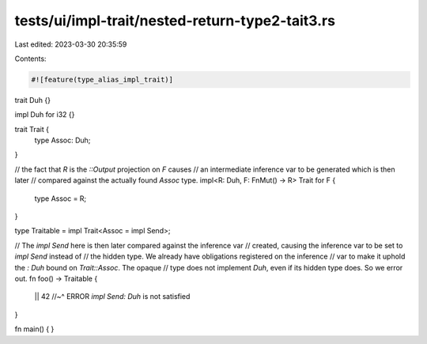 tests/ui/impl-trait/nested-return-type2-tait3.rs
================================================

Last edited: 2023-03-30 20:35:59

Contents:

.. code-block:: rs

    #![feature(type_alias_impl_trait)]

trait Duh {}

impl Duh for i32 {}

trait Trait {
    type Assoc: Duh;
}

// the fact that `R` is the `::Output` projection on `F` causes
// an intermediate inference var to be generated which is then later
// compared against the actually found `Assoc` type.
impl<R: Duh, F: FnMut() -> R> Trait for F {
    type Assoc = R;
}

type Traitable = impl Trait<Assoc = impl Send>;

// The `impl Send` here is then later compared against the inference var
// created, causing the inference var to be set to `impl Send` instead of
// the hidden type. We already have obligations registered on the inference
// var to make it uphold the `: Duh` bound on `Trait::Assoc`. The opaque
// type does not implement `Duh`, even if its hidden type does. So we error out.
fn foo() -> Traitable {
    || 42
    //~^ ERROR `impl Send: Duh` is not satisfied
}

fn main() {
}



